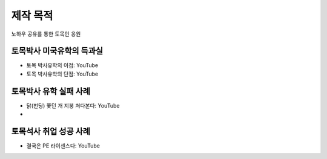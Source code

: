 제작 목적
=======

노하우 공유를 통한 토목인 응원

토목박사 미국유학의 득과실
-------------------------

- 토목 박사유학의 이점: YouTube
- 토목 박사유학의 단점: YouTube

토목박사 유학 실패 사례
----------------------

- 닭(펀딩) 쫓던 개 지붕 쳐다본다: YouTube
- 

토목석사 취업 성공 사례 
----------------------

- 결국은 PE 라이센스다: YouTube
